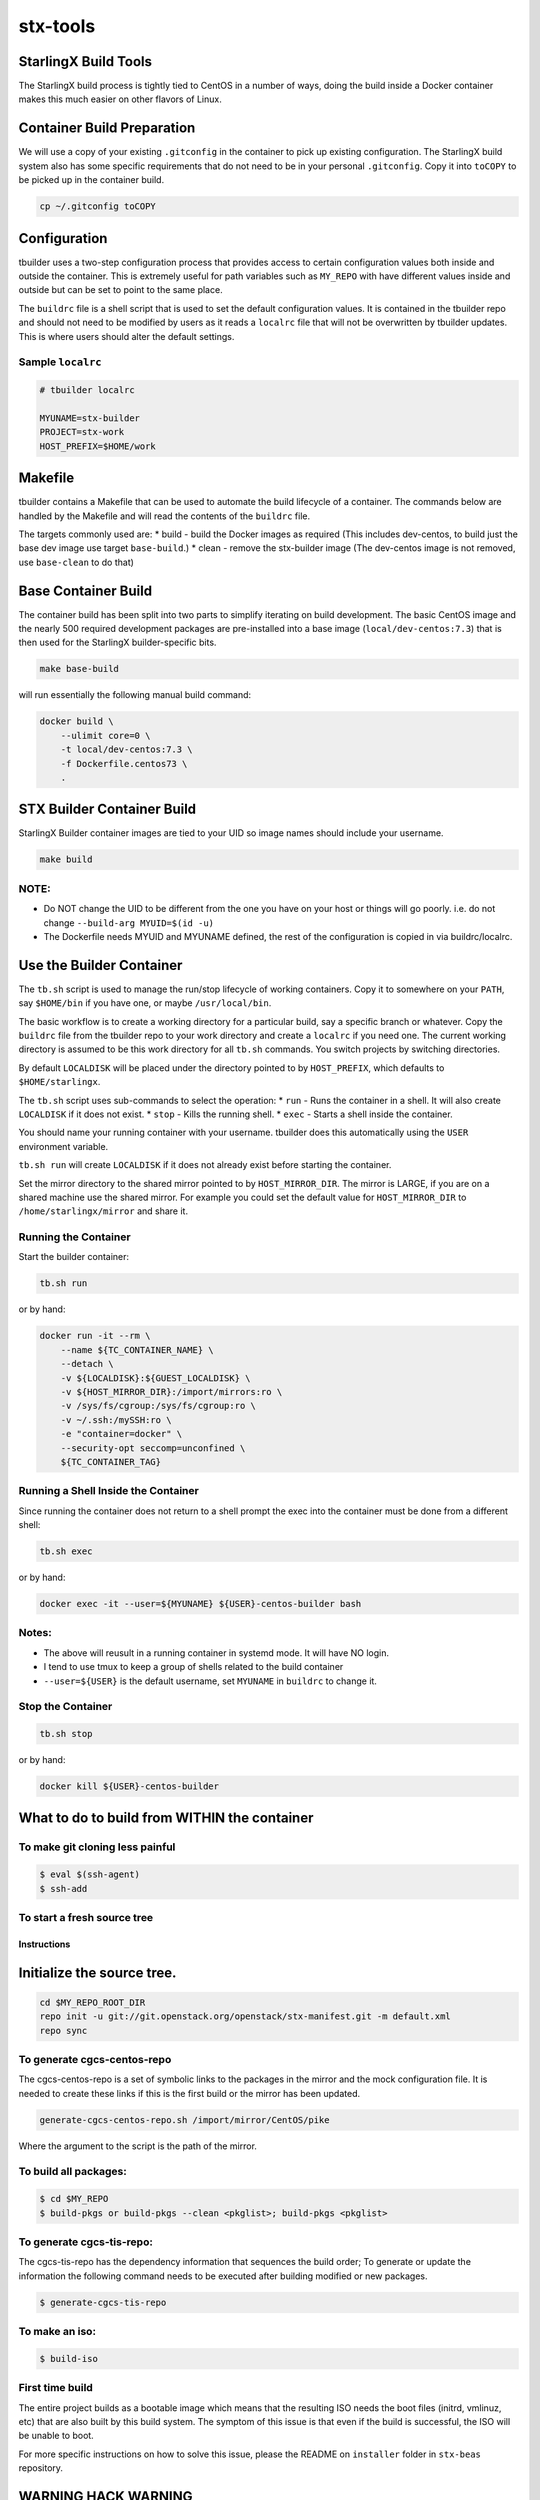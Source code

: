 stx-tools
=========

StarlingX Build Tools
---------------------

The StarlingX build process is tightly tied to CentOS in a number of
ways, doing the build inside a Docker container makes this much easier
on other flavors of Linux.

Container Build Preparation
---------------------------

We will use a copy of your existing ``.gitconfig`` in the container to
pick up existing configuration. The StarlingX build system also has some
specific requirements that do not need to be in your personal
``.gitconfig``. Copy it into ``toCOPY`` to be picked up in the container
build.

.. code-block:: bash

    cp ~/.gitconfig toCOPY

Configuration
-------------

tbuilder uses a two-step configuration process that provides access to
certain configuration values both inside and outside the container. This
is extremely useful for path variables such as ``MY_REPO`` with have
different values inside and outside but can be set to point to the same
place.

The ``buildrc`` file is a shell script that is used to set the default
configuration values. It is contained in the tbuilder repo and should
not need to be modified by users as it reads a ``localrc`` file that
will not be overwritten by tbuilder updates. This is where users should
alter the default settings.

Sample ``localrc``
~~~~~~~~~~~~~~~~~~

.. code-block:: bash

    # tbuilder localrc

    MYUNAME=stx-builder
    PROJECT=stx-work
    HOST_PREFIX=$HOME/work

Makefile
--------

tbuilder contains a Makefile that can be used to automate the build
lifecycle of a container. The commands below are handled by the Makefile
and will read the contents of the ``buildrc`` file.

The targets commonly used are: \* build - build the Docker images as
required (This includes dev-centos, to build just the base dev image use
target ``base-build``.) \* clean - remove the stx-builder image (The
dev-centos image is not removed, use ``base-clean`` to do that)

Base Container Build
--------------------

The container build has been split into two parts to simplify iterating
on build development. The basic CentOS image and the nearly 500 required
development packages are pre-installed into a base image
(``local/dev-centos:7.3``) that is then used for the StarlingX
builder-specific bits.

.. code-block:: bash

    make base-build

will run essentially the following manual build command:

.. code-block:: bash

    docker build \
        --ulimit core=0 \
        -t local/dev-centos:7.3 \
        -f Dockerfile.centos73 \
        .

STX Builder Container Build
---------------------------

StarlingX Builder container images are tied to your UID so image names
should include your username.

.. code-block:: bash

    make build

NOTE:
~~~~~

-  Do NOT change the UID to be different from the one you have on your
   host or things will go poorly. i.e. do not change
   ``--build-arg MYUID=$(id -u)``

-  The Dockerfile needs MYUID and MYUNAME defined, the rest of the
   configuration is copied in via buildrc/localrc.

Use the Builder Container
-------------------------

The ``tb.sh`` script is used to manage the run/stop lifecycle of working
containers. Copy it to somewhere on your ``PATH``, say ``$HOME/bin`` if
you have one, or maybe ``/usr/local/bin``.

The basic workflow is to create a working directory for a particular
build, say a specific branch or whatever. Copy the ``buildrc`` file from
the tbuilder repo to your work directory and create a ``localrc`` if you
need one. The current working directory is assumed to be this work
directory for all ``tb.sh`` commands. You switch projects by switching
directories.

By default ``LOCALDISK`` will be placed under the directory pointed to
by ``HOST_PREFIX``, which defaults to ``$HOME/starlingx``.

The ``tb.sh`` script uses sub-commands to select the operation: \*
``run`` - Runs the container in a shell. It will also create
``LOCALDISK`` if it does not exist. \* ``stop`` - Kills the running
shell. \* ``exec`` - Starts a shell inside the container.

You should name your running container with your username. tbuilder does
this automatically using the ``USER`` environment variable.

``tb.sh run`` will create ``LOCALDISK`` if it does not already exist
before starting the container.

Set the mirror directory to the shared mirror pointed to by
``HOST_MIRROR_DIR``. The mirror is LARGE, if you are on a shared machine
use the shared mirror. For example you could set the default value for
``HOST_MIRROR_DIR`` to ``/home/starlingx/mirror`` and share it.

Running the Container
~~~~~~~~~~~~~~~~~~~~~

Start the builder container:

.. code-block:: bash

    tb.sh run

or by hand:

.. code-block:: bash

    docker run -it --rm \
        --name ${TC_CONTAINER_NAME} \
        --detach \
        -v ${LOCALDISK}:${GUEST_LOCALDISK} \
        -v ${HOST_MIRROR_DIR}:/import/mirrors:ro \
        -v /sys/fs/cgroup:/sys/fs/cgroup:ro \
        -v ~/.ssh:/mySSH:ro \
        -e "container=docker" \
        --security-opt seccomp=unconfined \
        ${TC_CONTAINER_TAG}

Running a Shell Inside the Container
~~~~~~~~~~~~~~~~~~~~~~~~~~~~~~~~~~~~

Since running the container does not return to a shell prompt the exec
into the container must be done from a different shell:

.. code-block:: bash

    tb.sh exec

or by hand:

.. code-block:: bash

    docker exec -it --user=${MYUNAME} ${USER}-centos-builder bash

Notes:
~~~~~~

-  The above will reusult in a running container in systemd mode. It
   will have NO login.
-  I tend to use tmux to keep a group of shells related to the build
   container
-  ``--user=${USER}`` is the default username, set ``MYUNAME`` in
   ``buildrc`` to change it.

Stop the Container
~~~~~~~~~~~~~~~~~~

.. code-block:: bash

    tb.sh stop

or by hand:

.. code-block:: bash

    docker kill ${USER}-centos-builder

What to do to build from WITHIN the container
---------------------------------------------

To make git cloning less painful
~~~~~~~~~~~~~~~~~~~~~~~~~~~~~~~~

.. code-block:: bash

    $ eval $(ssh-agent)
    $ ssh-add

To start a fresh source tree
~~~~~~~~~~~~~~~~~~~~~~~~~~~~

Instructions
^^^^^^^^^^^^

Initialize the source tree.
---------------------------

.. code-block:: bash

    cd $MY_REPO_ROOT_DIR
    repo init -u git://git.openstack.org/openstack/stx-manifest.git -m default.xml
    repo sync

To generate cgcs-centos-repo
~~~~~~~~~~~~~~~~~~~~~~~~~~~~

The cgcs-centos-repo is a set of symbolic links to the packages in the
mirror and the mock configuration file. It is needed to create these
links if this is the first build or the mirror has been updated.

.. code-block:: bash

    generate-cgcs-centos-repo.sh /import/mirror/CentOS/pike

Where the argument to the script is the path of the mirror.

To build all packages:
~~~~~~~~~~~~~~~~~~~~~~

.. code-block:: bash

    $ cd $MY_REPO
    $ build-pkgs or build-pkgs --clean <pkglist>; build-pkgs <pkglist>

To generate cgcs-tis-repo:
~~~~~~~~~~~~~~~~~~~~~~~~~~

The cgcs-tis-repo has the dependency information that sequences the
build order; To generate or update the information the following command
needs to be executed after building modified or new packages.

.. code-block:: bash

    $ generate-cgcs-tis-repo

To make an iso:
~~~~~~~~~~~~~~~

.. code-block:: bash

    $ build-iso

First time build
~~~~~~~~~~~~~~~~

The entire project builds as a bootable image which means that the
resulting ISO needs the boot files (initrd, vmlinuz, etc) that are also
built by this build system. The symptom of this issue is that even if
the build is successful, the ISO will be unable to boot.

For more specific instructions on how to solve this issue, please the
README on ``installer`` folder in ``stx-beas`` repository.

WARNING HACK WARNING
--------------------

-  Due to a lack of full udev support in the current build container,
   you need to do the following:

   .. code-block:: bash

       $ cd $MY_REPO
       $ rm build-tools/update-efiboot-image
       $ ln -s /usr/local/bin/update-efiboot-image $MY_REPO/build-tools/update-efiboot-image

-  if you see complaints about udisksctl not being able to setup the
   loop device or not being able to mount it, you need to make sure the
   build-tools/update-efiboot-image is linked to the one in
   /usr/local/bin

 stxb tool
--------------------

-  The Stxb version 0.1 reduces the number of steps to create a mirror and build
   an ISO by building a docker image and running the necessary steps inside a
   docker container, to install stxb you need to do the following:

   .. code-block:: bash

       $ sudo make install

-  This will install the stbx executable in /usr/local/bin by default, this
   path can be changed by setting the 'prefix' or 'bindir'.
   By default each time stxb is executed it will create a workspace on the
   current directory, path can be overriden by setting the stxb path variables
   'MIRROR_DIRECTORY' and 'WORK_DIRECTORY' in the ~/.stxb/.stxbrc file.
   To build an iso from scratch you need to execute the following command:

   .. code-block:: bash

       $ stxb build iso -u

-  The '-u' flag indicates that the repositories and mirror will be updated,
   update is disabled by default to avoid missing current progress when trying
   to work on an specific change. For more commands available you can run

   .. code-block:: bash

       $ stxb help

Troubleshooting
---------------

-  if you see:

   .. code-block:: bash

       Unit tmp.mount is bound to inactive unit dev-sdi2.device. Stopping, too.

-  it's a docker bug. just kill the container and restart the it using a
   different name.

   -  I usually switch between -centos-builder and -centos-builder2.
      It's some kind of timeout (bind?) issue.
